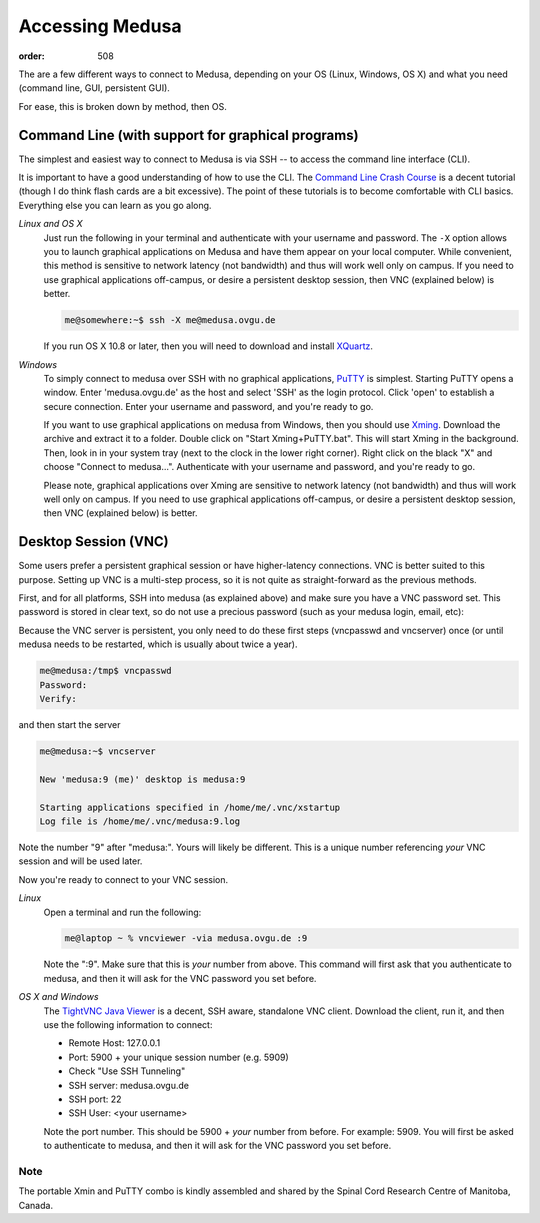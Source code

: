 Accessing Medusa
****************
:order: 508

The are a few different ways to connect to Medusa, depending on your OS (Linux,
Windows, OS X) and what you need (command line, GUI, persistent GUI).

For ease, this is broken down by method, then OS.

Command Line (with support for graphical programs)
==================================================
The simplest and easiest way to connect to Medusa is via SSH -- to access the
command line interface (CLI).

It is important to have a good understanding of how to use the CLI. The
`Command Line Crash Course`_ is a decent tutorial (though I do think flash
cards are a bit excessive). The point of these tutorials is to become
comfortable with CLI basics. Everything else you can learn as you go along.

.. _Command Line Crash Course: https://learnpythonthehardway.org/book/appendixa.html

*Linux and OS X*
    Just run the following in your terminal and authenticate with your username
    and password. The ``-X`` option allows you to launch graphical applications
    on Medusa and have them appear on your local computer. While convenient,
    this method is sensitive to network latency (not bandwidth) and thus will
    work well only on campus. If you need to use graphical applications
    off-campus, or desire a persistent desktop session, then VNC (explained
    below) is better.

    .. code-block:: bash

        me@somewhere:~$ ssh -X me@medusa.ovgu.de

    If you run OS X 10.8 or later, then you will need to download and install
    `XQuartz`_.

.. _XQuartz: http://xquartz.macosforge.org

*Windows*
    To simply connect to medusa over SSH with no graphical applications,
    `PuTTY`_ is simplest. Starting PuTTY opens a window. Enter 'medusa.ovgu.de'
    as the host and select 'SSH' as the login protocol. Click 'open' to
    establish a secure connection. Enter your username and password, and you're
    ready to go.

    If you want to use graphical applications on medusa from Windows, then you
    should use `Xming`_. Download the archive and extract it to a folder.
    Double click on "Start Xming+PuTTY.bat". This will start Xming in the
    background. Then, look in in your system tray (next to the clock in the
    lower right corner). Right click on the black "X" and choose "Connect to
    medusa...". Authenticate with your username and password, and you're ready
    to go.

    Please note, graphical applications over Xming are sensitive to network
    latency (not bandwidth) and thus will work well only on campus. If you need
    to use graphical applications off-campus, or desire a persistent desktop
    session, then VNC (explained below) is better.

.. _PuTTY: http://the.earth.li/~sgtatham/putty/latest/x86/putty.exe
.. _Xming: ../_static/Xming-IPSY.zip

Desktop Session (VNC)
=====================
Some users prefer a persistent graphical session or have higher-latency
connections. VNC is better suited to this purpose. Setting up VNC is a
multi-step process, so it is not quite as straight-forward as the previous
methods.

First, and for all platforms, SSH into medusa (as explained above) and make
sure you have a VNC password set. This password is stored in clear text, so do
not use a precious password (such as your medusa login, email, etc):

Because the VNC server is persistent, you only need to do these first steps
(vncpasswd and vncserver) once (or until medusa needs to be restarted, which is
usually about twice a year).

.. code-block:: bash

    me@medusa:/tmp$ vncpasswd
    Password:
    Verify:

and then start the server

.. code-block:: bash

   me@medusa:~$ vncserver

   New 'medusa:9 (me)' desktop is medusa:9

   Starting applications specified in /home/me/.vnc/xstartup
   Log file is /home/me/.vnc/medusa:9.log

Note the number "9" after "medusa:". Yours will likely be different. This is a
unique number referencing *your* VNC session and will be used later.

Now you're ready to connect to your VNC session.

*Linux*
    Open a terminal and run the following:

    .. code-block:: bash

        me@laptop ~ % vncviewer -via medusa.ovgu.de :9

    Note the ":9". Make sure that this is *your* number from above.
    This command will first ask that you authenticate to medusa, and then it
    will ask for the VNC password you set before.

*OS X and Windows*
    The `TightVNC Java Viewer`_ is a decent, SSH aware, standalone VNC client.
    Download the client, run it, and then use the following information to
    connect:

    * Remote Host: 127.0.0.1
    * Port: 5900 + your unique session number (e.g. 5909)
    * Check "Use SSH Tunneling"
    * SSH server: medusa.ovgu.de
    * SSH port: 22
    * SSH User: <your username>

    Note the port number. This should be 5900 + *your* number from before. For
    example: 5909.
    You will first be asked to authenticate to medusa, and then it will ask for
    the VNC password you set before.

.. _TightVNC Java Viewer: http://www.tightvnc.com/download.php

Note
----
The portable Xmin and PuTTY combo is kindly assembled and shared by the Spinal
Cord Research Centre of Manitoba, Canada.

